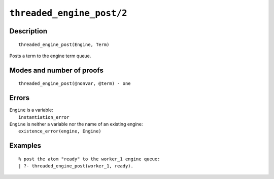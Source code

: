 ..
   This file is part of Logtalk <https://logtalk.org/>  
   Copyright 1998-2021 Paulo Moura <pmoura@logtalk.org>

   Licensed under the Apache License, Version 2.0 (the "License");
   you may not use this file except in compliance with the License.
   You may obtain a copy of the License at

       http://www.apache.org/licenses/LICENSE-2.0

   Unless required by applicable law or agreed to in writing, software
   distributed under the License is distributed on an "AS IS" BASIS,
   WITHOUT WARRANTIES OR CONDITIONS OF ANY KIND, either express or implied.
   See the License for the specific language governing permissions and
   limitations under the License.


.. index:: pair: threaded_engine_post/2; Built-in predicate
.. _predicates_threaded_engine_post_2:

``threaded_engine_post/2``
==========================

Description
-----------

::

   threaded_engine_post(Engine, Term)

Posts a term to the engine term queue.

Modes and number of proofs
--------------------------

::

   threaded_engine_post(@nonvar, @term) - one

Errors
------

| ``Engine`` is a variable:
|     ``instantiation_error``
| ``Engine`` is neither a variable nor the name of an existing engine:
|     ``existence_error(engine, Engine)``

Examples
--------

::

   % post the atom "ready" to the worker_1 engine queue:
   | ?- threaded_engine_post(worker_1, ready).

.. seealso::

   :ref:`predicates_threaded_engine_fetch_1`
